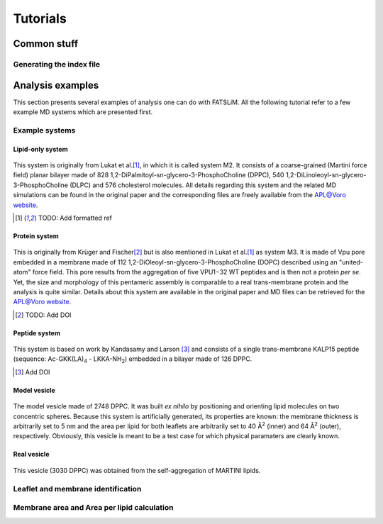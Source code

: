 .. _tutorials:

Tutorials
#########

Common stuff
************

.. _tuto_generate_ndx:

Generating the index file
=========================


Analysis examples
*****************

This section presents several examples of analysis one can do with FATSLiM.
All the following tutorial refer to a few example MD systems which are presented first.

.. _tuto_example_systems:

Example systems
===============

.. _tuto_lipid_system:

Lipid-only system
"""""""""""""""""

.. figure:: images/bilayer_chol_nobox.png
    :align: center

This system is originally from Lukat et al.\ [1]_, in which it is called system M2.
It consists of a coarse-grained (Martini force field) planar bilayer made of
828 1,2-DiPalmitoyl-sn-glycero-3-PhosphoCholine (DPPC), 540 1,2-DiLinoleoyl-sn-glycero-
3-PhosphoCholine (DLPC) and 576 cholesterol molecules. All details regarding this system
and the related MD simulations can be found in the original paper and the corresponding
files are freely available from the APL@Voro `website <aplvoro_downloads>`_.

.. [1] TODO: Add formatted ref

.. _aplvoro_downloads: http://www.aplvoro.org/index.php?section=downloads

.. _tuto_protein_system:

Protein system
""""""""""""""

.. figure:: images/bilayer_prot_nowater.png
    :align: center

This is originally from Krüger and Fischer\ [2]_ but is also mentioned in Lukat et al.\ [1]_ as system M3.
It is made of Vpu pore embedded in a membrane made of 112 1,2-DiOleoyl-sn-glycero-3-PhosphoCholine (DOPC)
described using an "united-atom" force field. This pore results from the aggregation of
five VPU1−32 WT peptides and is then not a protein *per se*. Yet, the size and morphology of
this pentameric assembly is comparable to a real trans-membrane protein and the analysis
is quite similar. Details about this system are available in the original paper and MD files
can be retrieved for the APL@Voro `website <aplvoro_downloads>`_.

.. [2] TODO: Add DOI


.. _tuto_peptide_system:

Peptide system
""""""""""""""

.. figure:: images/bilayer_kalp.png
    :align: center

This system is based on work by Kandasamy and Larson [3]_ and consists of a single
trans-membrane KALP15 peptide (sequence: Ac-GKK(LA)\ :sub:`4` - LKKA-NH\ :sub:`2`\ ) embedded in
a bilayer made of 126 DPPC.

.. [3] Add DOI

.. _tuto_model_vesicle:

Model vesicle
"""""""""""""

.. figure:: images/model_vesicle.png
    :align: center

The model vesicle made of 2748 DPPC. It was built *ex nihilo* by positioning and orienting
lipid molecules on two concentric spheres. Because
this system is artificially generated, its properties are known: the membrane thickness is
arbitrarily set to 5 nm and the area per lipid for both leaflets are arbitrarily set to 40 |ang|:sup:`2`
(inner) and 64 |ang|:sup:`2` (outer), respectively. Obviously, this vesicle is meant to be a test case for
which physical paramaters are clearly known.



.. _tuto_real_vesicle:

Real vesicle
""""""""""""

.. figure:: images/dppc_vesicle.png
    :align: center

This vesicle (3030 DPPC) was obtained from the self-aggregation of MARTINI lipids.


.. _tuto_membrane_identification:

Leaflet and membrane identification
===================================


.. _tuto_apl:

Membrane area and Area per lipid calculation
============================================

.. |ang| unicode:: U+212B .. angstrom symbol